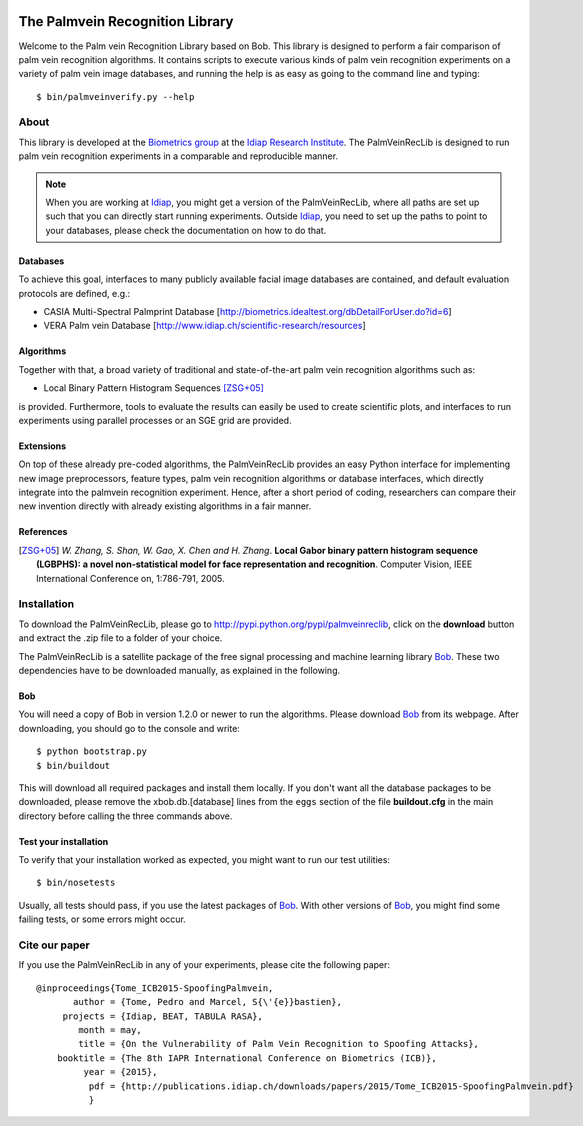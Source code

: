 .. vim: set fileencoding=utf-8 :
.. Pedro Tome <pedro.tome@idiap.ch>
.. Thu Jan 15 12:51:09 CEST 2015

.. image:: http://img.shields.io/badge/docs-stable-yellow.png
   :target: http://pythonhosted.org/bob.palmvein/index.html
.. image:: http://img.shields.io/badge/docs-latest-orange.png
   :target: https://www.idiap.ch/software/bob/docs/latest/bioidiap/bob.palmvein/master/index.html
.. image:: https://travis-ci.org/bioidiap/bob.palmvein.svg?branch=master
   :target: https://travis-ci.org/bioidiap/bob.palmvein
.. image:: https://coveralls.io/repos/bioidiap/bob.palmvein/badge.png
   :target: https://coveralls.io/r/bioidiap/bob.palmvein
.. image:: https://img.shields.io/badge/github-master-0000c0.png
   :target: https://github.com/bioidiap/bob.palmvein/tree/master
.. image:: http://img.shields.io/pypi/v/bob.palmvein.png
   :target: https://pypi.python.org/pypi/bob.palmvein
.. image:: http://img.shields.io/pypi/dm/bob.palmvein.png
   :target: https://pypi.python.org/pypi/bob.palmvein


===================================
 The Palmvein Recognition Library
===================================

Welcome to the Palm vein Recognition Library based on Bob.
This library is designed to perform a fair comparison of palm vein recognition algorithms.
It contains scripts to execute various kinds of palm vein recognition experiments on a variety of palm vein image databases, and running the help is as easy as going to the command line and typing::

  $ bin/palmveinverify.py --help


About
-----

This library is developed at the `Biometrics group <http://www.idiap.ch/scientific-research/research-groups/biometric-person-recognition>`_ at the `Idiap Research Institute <http://www.idiap.ch>`_.
The PalmVeinRecLib is designed to run palm vein recognition experiments in a comparable and reproducible manner.

.. note::
  When you are working at Idiap_, you might get a version of the PalmVeinRecLib, where all paths are set up such that you can directly start running experiments.
  Outside Idiap_, you need to set up the paths to point to your databases, please check the documentation on how to do that.

Databases
.........
To achieve this goal, interfaces to many publicly available facial image databases are contained, and default evaluation protocols are defined, e.g.:

- CASIA Multi-Spectral Palmprint Database [http://biometrics.idealtest.org/dbDetailForUser.do?id=6]
- VERA Palm vein Database [http://www.idiap.ch/scientific-research/resources]

Algorithms
..........
Together with that, a broad variety of traditional and state-of-the-art palm vein recognition algorithms such as:

- Local Binary Pattern Histogram Sequences [ZSG+05]_

is provided.
Furthermore, tools to evaluate the results can easily be used to create scientific plots, and interfaces to run experiments using parallel processes or an SGE grid are provided.

Extensions
..........
On top of these already pre-coded algorithms, the PalmVeinRecLib provides an easy Python interface for implementing new image preprocessors, feature types, palm vein recognition algorithms or database interfaces, which directly integrate into the palmvein recognition experiment.
Hence, after a short period of coding, researchers can compare their new invention directly with already existing algorithms in a fair manner.

References
..........

.. [ZSG+05]  *W. Zhang, S. Shan, W. Gao, X. Chen and H. Zhang*. **Local Gabor binary pattern histogram sequence (LGBPHS): a novel non-statistical model for face representation and recognition**. Computer Vision, IEEE International Conference on, 1:786-791, 2005.

Installation
------------

To download the PalmVeinRecLib, please go to http://pypi.python.org/pypi/palmveinreclib, click on the **download** button and extract the .zip file to a folder of your choice.

The PalmVeinRecLib is a satellite package of the free signal processing and machine learning library Bob_.
These two dependencies have to be downloaded manually, as explained in the following.

Bob
...

You will need a copy of Bob in version 1.2.0 or newer to run the algorithms.
Please download Bob_ from its webpage.
After downloading, you should go to the console and write::

  $ python bootstrap.py
  $ bin/buildout

This will download all required packages and install them locally.
If you don't want all the database packages to be downloaded, please remove the xbob.db.[database] lines from the ``eggs`` section of the file **buildout.cfg** in the main directory before calling the three commands above.

Test your installation
......................

To verify that your installation worked as expected, you might want to run our test utilities::

  $ bin/nosetests

Usually, all tests should pass, if you use the latest packages of Bob_.
With other versions of Bob_, you might find some failing tests, or some errors might occur.


Cite our paper
--------------

If you use the PalmVeinRecLib in any of your experiments, please cite the following paper::

  @inproceedings{Tome_ICB2015-SpoofingPalmvein,
         author = {Tome, Pedro and Marcel, S{\'{e}}bastien},
       projects = {Idiap, BEAT, TABULA RASA},
          month = may,
          title = {On the Vulnerability of Palm Vein Recognition to Spoofing Attacks},
      booktitle = {The 8th IAPR International Conference on Biometrics (ICB)},
           year = {2015},
            pdf = {http://publications.idiap.ch/downloads/papers/2015/Tome_ICB2015-SpoofingPalmvein.pdf}
            }



.. _bob: http://www.idiap.ch/software/bob
.. _idiap: http://www.idiap.ch
.. _bioidiap at github: http://www.github.com/bioidiap


